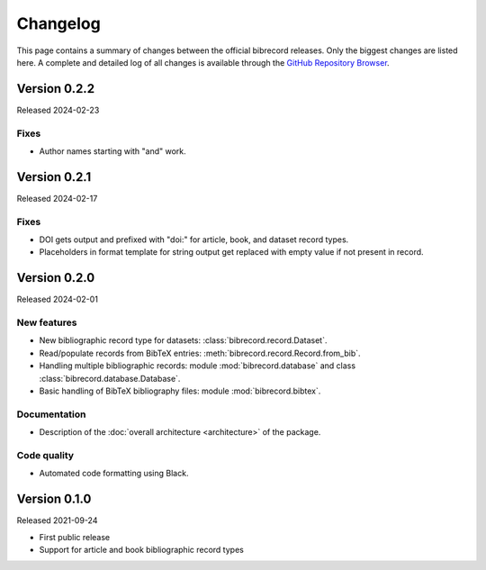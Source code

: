 =========
Changelog
=========

This page contains a summary of changes between the official bibrecord releases. Only the biggest changes are listed here. A complete and detailed log of all changes is available through the `GitHub Repository Browser <https://github.com/tillbiskup/bibrecord>`_.


Version 0.2.2
=============

Released 2024-02-23

Fixes
-----

* Author names starting with "and" work.


Version 0.2.1
=============

Released 2024-02-17


Fixes
-----

* DOI gets output and prefixed with "doi:" for article, book, and dataset record types.
* Placeholders in format template for string output get replaced with empty value if not present in record.


Version 0.2.0
=============

Released 2024-02-01


New features
------------

* New bibliographic record type for datasets: :class:`bibrecord.record.Dataset`.
* Read/populate records from BibTeX entries: :meth:`bibrecord.record.Record.from_bib`.
* Handling multiple bibliographic records: module :mod:`bibrecord.database` and class :class:`bibrecord.database.Database`.
* Basic handling of BibTeX bibliography files: module :mod:`bibrecord.bibtex`.


Documentation
-------------

* Description of the :doc:`overall architecture <architecture>` of the package.


Code quality
------------

* Automated code formatting using Black.


Version 0.1.0
=============

Released 2021-09-24

* First public release

* Support for article and book bibliographic record types

